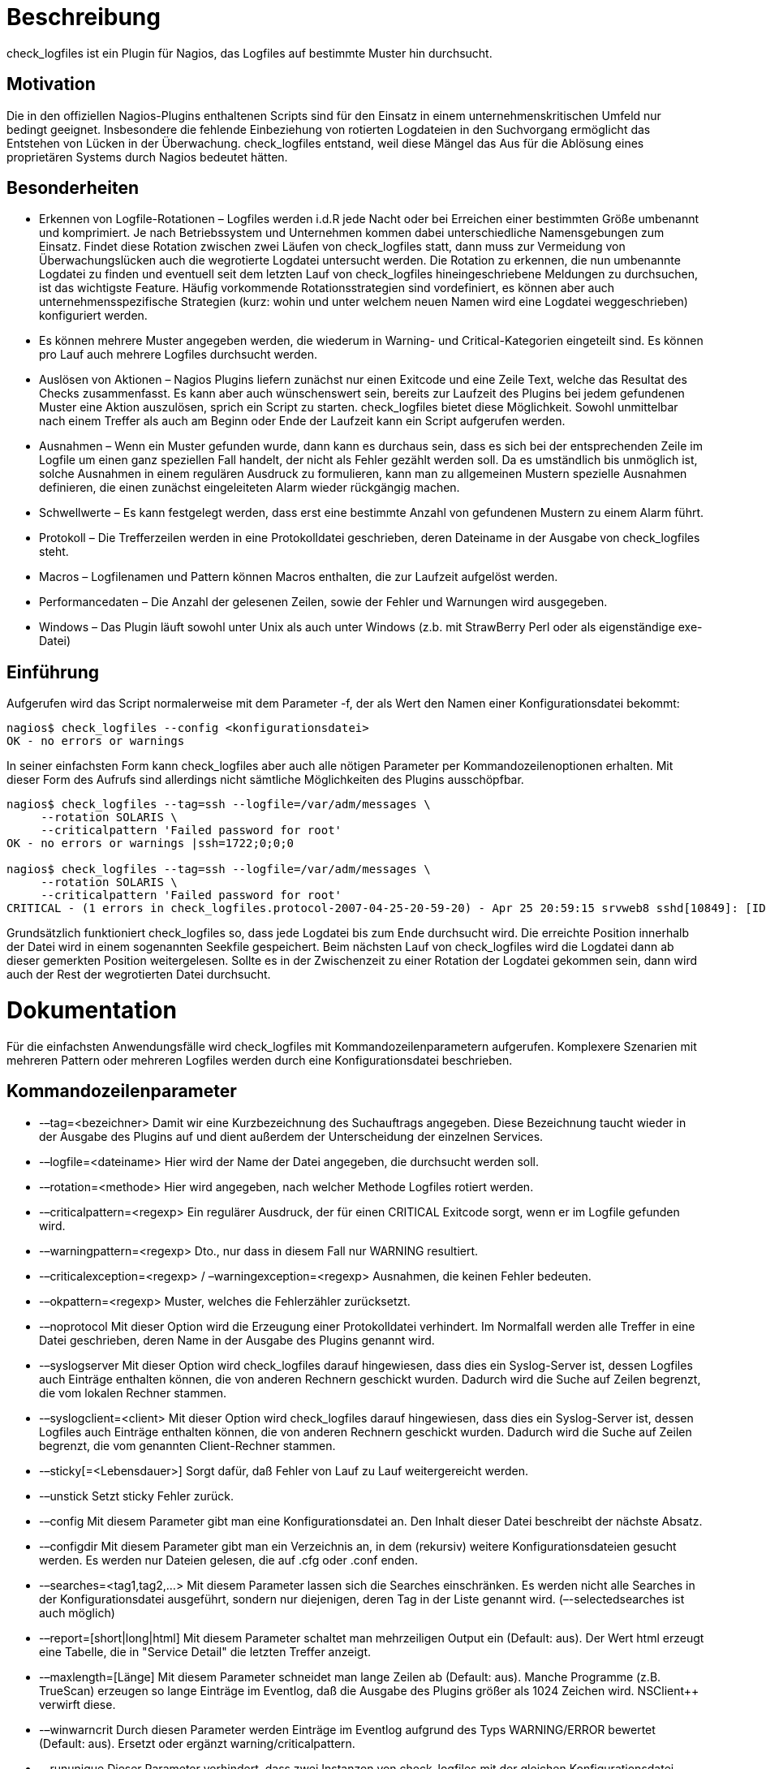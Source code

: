 Beschreibung
============

check_logfiles ist ein Plugin für Nagios, das Logfiles auf bestimmte Muster hin durchsucht.

Motivation
----------

Die in den offiziellen Nagios-Plugins enthaltenen Scripts sind für den Einsatz in einem unternehmenskritischen Umfeld nur bedingt geeignet. Insbesondere die fehlende Einbeziehung von rotierten Logdateien in den Suchvorgang ermöglicht das Entstehen von Lücken in der Überwachung. check_logfiles entstand, weil diese Mängel das Aus für die Ablösung eines proprietären Systems durch Nagios bedeutet hätten.

Besonderheiten
--------------

* Erkennen von Logfile-Rotationen – Logfiles werden i.d.R jede Nacht oder bei Erreichen einer bestimmten Größe umbenannt und komprimiert. Je nach Betriebssystem und Unternehmen kommen dabei unterschiedliche Namensgebungen zum Einsatz. Findet diese Rotation zwischen zwei Läufen von check_logfiles statt, dann muss zur Vermeidung von Überwachungslücken auch die wegrotierte Logdatei untersucht werden. Die Rotation zu erkennen, die nun umbenannte Logdatei zu finden und eventuell seit dem letzten Lauf von check_logfiles hineingeschriebene Meldungen zu durchsuchen, ist das wichtigste Feature. Häufig vorkommende Rotationsstrategien sind vordefiniert, es können aber auch unternehmensspezifische Strategien (kurz: wohin und unter welchem neuen Namen wird eine Logdatei weggeschrieben) konfiguriert werden.
* Es können mehrere Muster angegeben werden, die wiederum in Warning- und Critical-Kategorien eingeteilt sind. Es können pro Lauf auch mehrere Logfiles durchsucht werden.
* Auslösen von Aktionen – Nagios Plugins liefern zunächst nur einen Exitcode und eine Zeile Text, welche das Resultat des Checks zusammenfasst. Es kann aber auch wünschenswert sein, bereits zur Laufzeit des Plugins bei jedem gefundenen Muster eine Aktion auszulösen, sprich ein Script zu starten. check_logfiles bietet diese Möglichkeit. Sowohl unmittelbar nach einem Treffer als auch am Beginn oder Ende der Laufzeit kann ein Script aufgerufen werden.
* Ausnahmen – Wenn ein Muster gefunden wurde, dann kann es durchaus sein, dass es sich bei der entsprechenden Zeile im Logfile um einen ganz speziellen Fall handelt, der nicht als Fehler gezählt werden soll. Da es umständlich bis unmöglich ist, solche Ausnahmen in einem regulären Ausdruck zu formulieren, kann man zu allgemeinen Mustern spezielle Ausnahmen definieren, die einen zunächst eingeleiteten Alarm wieder rückgängig machen.
* Schwellwerte – Es kann festgelegt werden, dass erst eine bestimmte Anzahl von gefundenen Mustern zu einem Alarm führt.
* Protokoll – Die Trefferzeilen werden in eine Protokolldatei geschrieben, deren Dateiname in der Ausgabe von check_logfiles steht.
* Macros – Logfilenamen und Pattern können Macros enthalten, die zur Laufzeit aufgelöst werden.
* Performancedaten – Die Anzahl der gelesenen Zeilen, sowie der Fehler und Warnungen wird ausgegeben.
* Windows – Das Plugin läuft sowohl unter Unix als auch unter Windows (z.b. mit StrawBerry Perl oder als eigenständige exe-Datei)

Einführung
----------

Aufgerufen wird das Script normalerweise mit dem Parameter -f, der als Wert den Namen einer Konfigurationsdatei bekommt:
----
nagios$ check_logfiles --config <konfigurationsdatei>
OK - no errors or warnings
----

In seiner einfachsten Form kann check_logfiles aber auch alle nötigen Parameter per Kommandozeilenoptionen erhalten. Mit dieser Form des Aufrufs sind allerdings nicht sämtliche Möglichkeiten des Plugins ausschöpfbar.

----
nagios$ check_logfiles --tag=ssh --logfile=/var/adm/messages \
     --rotation SOLARIS \
     --criticalpattern 'Failed password for root'
OK - no errors or warnings |ssh=1722;0;0;0
 
nagios$ check_logfiles --tag=ssh --logfile=/var/adm/messages \
     --rotation SOLARIS \
     --criticalpattern 'Failed password for root'
CRITICAL - (1 errors in check_logfiles.protocol-2007-04-25-20-59-20) - Apr 25 20:59:15 srvweb8 sshd[10849]: [ID 800047 auth.info] Failed password for root from 172.16.224.11 port 24206 ssh2 |ssh=2831;0;1;0
----

Grundsätzlich funktioniert check_logfiles so, dass jede Logdatei bis zum Ende durchsucht wird. Die erreichte Position innerhalb der Datei wird in einem sogenannten Seekfile gespeichert. Beim nächsten Lauf von check_logfiles wird die Logdatei dann ab dieser gemerkten Position weitergelesen. Sollte es in der Zwischenzeit zu einer Rotation der Logdatei gekommen sein, dann wird auch der Rest der wegrotierten Datei durchsucht.

Dokumentation
=============

Für die einfachsten Anwendungsfälle wird check_logfiles mit Kommandozeilenparametern aufgerufen. Komplexere Szenarien mit mehreren Pattern oder mehreren Logfiles werden durch eine Konfigurationsdatei beschrieben.

Kommandozeilenparameter
-----------------------

* -–tag=<bezeichner> Damit wir eine Kurzbezeichnung des Suchauftrags angegeben. Diese Bezeichnung taucht wieder in der Ausgabe des Plugins auf und dient außerdem der Unterscheidung der einzelnen Services.
* -–logfile=<dateiname> Hier wird der Name der Datei angegeben, die durchsucht werden soll.
* -–rotation=<methode> Hier wird angegeben, nach welcher Methode Logfiles rotiert werden.
* -–criticalpattern=<regexp> Ein regulärer Ausdruck, der für einen CRITICAL Exitcode sorgt, wenn er im Logfile gefunden wird.
* -–warningpattern=<regexp> Dto., nur dass in diesem Fall nur WARNING resultiert.
* -–criticalexception=<regexp> / –warningexception=<regexp> Ausnahmen, die keinen Fehler bedeuten.
* -–okpattern=<regexp> Muster, welches die Fehlerzähler zurücksetzt.
* -–noprotocol Mit dieser Option wird die Erzeugung einer Protokolldatei verhindert. Im Normalfall werden alle Treffer in eine Datei geschrieben, deren Name in der Ausgabe des Plugins genannt wird.
* -–syslogserver Mit dieser Option wird check_logfiles darauf hingewiesen, dass dies ein Syslog-Server ist, dessen Logfiles auch Einträge enthalten können, die von anderen Rechnern geschickt wurden. Dadurch wird die Suche auf Zeilen begrenzt, die vom lokalen Rechner stammen.
* -–syslogclient=<client> Mit dieser Option wird check_logfiles darauf hingewiesen, dass dies ein Syslog-Server ist, dessen Logfiles auch Einträge enthalten können, die von anderen Rechnern geschickt wurden. Dadurch wird die Suche auf Zeilen begrenzt, die vom genannten Client-Rechner stammen.
* -–sticky[=<Lebensdauer>] Sorgt dafür, daß Fehler von Lauf zu Lauf weitergereicht werden.
* -–unstick Setzt sticky Fehler zurück.
* -–config Mit diesem Parameter gibt man eine Konfigurationsdatei an. Den Inhalt dieser Datei beschreibt der nächste Absatz.
* -–configdir Mit diesem Parameter gibt man ein Verzeichnis an, in dem (rekursiv) weitere Konfigurationsdateien gesucht werden. Es werden nur Dateien gelesen, die auf .cfg oder .conf enden.
* -–searches=<tag1,tag2,…> Mit diesem Parameter lassen sich die Searches einschränken. Es werden nicht alle Searches in der Konfigurationsdatei ausgeführt, sondern nur diejenigen, deren Tag in der Liste genannt wird. (–-selectedsearches ist auch möglich)
* -–report=[short|long|html] Mit diesem Parameter schaltet man mehrzeiligen Output ein (Default: aus). Der Wert html erzeugt eine Tabelle, die in "Service Detail" die letzten Treffer anzeigt.
* -–maxlength=[Länge] Mit diesem Parameter schneidet man lange Zeilen ab (Default: aus). Manche Programme (z.B. TrueScan) erzeugen so lange Einträge im Eventlog, daß die Ausgabe des Plugins größer als 1024 Zeichen wird. NSClient++ verwirft diese.
* -–winwarncrit Durch diesen Parameter werden Einträge im Eventlog aufgrund des Typs WARNING/ERROR bewertet (Default: aus). Ersetzt oder ergänzt warning/criticalpattern.
* -–rununique Dieser Parameter verhindert, dass zwei Instanzen von check_logfiles mit der gleichen Konfigurationsdatei gleichzeitig laufen. (Beendet sich in dem Fall mit UNKNOWN)

Format der Konfigurationsdatei
------------------------------

Die Variablendefinitionen in dieser Datei werden in Perl-Syntax geschrieben. Es wird unterschieden zwischen globalen Variablen, die den gesamten Lauf von check_logfiles betreffen und solchen Variablen, die einen sogenannten "search" betreffen, derer es mehrere geben kann. Ein "search" fasst zusammen, wo gesucht wird, wonach gesucht wird, welche Relevanz ein Treffer hat, welche Aktion ggf. bei einem Treffer ausgelöst wird, usw.

[width="80%",options="header"]
|====================================
|$seekfilesdir | Ein Verzeichnis, in dem Statusdateien nach einem Lauf von check_logfiles geschrieben werden. Diese Dateien enthalten Informationen darüber, bis zu welcher Zeile eine Logdatei gelesen und untersucht wurde. Beim nächsten Lauf von check_logfiles sorgen diese Informationen dafür, dass nur die neu hinzugekommenen Zeilen in der Logdatei analysiert werden. | Die Defaulteinstellung ist /tmp oder das Verzeichnis, welches bei ./configure mit with-seekfiles-dir angegeben wurde.
|$protocolsdir | Ein Verzeichnis, in dem check_logfiles bei jedem Lauf die gefundenen Zeilen in eine Protokolldatei schreibt (sofern dieses gewünscht ist). | Die Defaulteinstellung ist /tmp oder das Verzeichnis, welches bei ./configure mit with-protocol-dir angegeben wurde.
|$protocolretention | Die Anzahl der Tage, die die maximale Lebensdauer einer Protokolldatei ausdrückt. Nach Verstreichen dieser Tage wird die Datei automatisch gelöscht. | Die Defaulteinstellung ist 7 Tage.
|$scriptpath | Eine Liste von Verzeichnissen (getrennt durch Doppelpunkt (Unix) bzw. Strichpunkt (Windows)), in denen Scripts liegen, welche beim Auffinden bestimmter Muster in der Logdatei ausgeführt werden (sofern dies gewünscht ist). | Die Defaulteinstellung ist /bin:/usr/bin:/sbin:/usr/sbin oder das Verzeichnis, welches bei ./configure mit with-trusted-path angegeben wurde.
|$MACROS | Ein Hash, in dem eigene Macrodefinitionen eingetragen werden. | siehe unten.
|$prescript | Ein Script, welches in der Startphase von check_logfiles aufgerufen wird. Es hat noch nichts mit der späteren Suche nach Mustern zu tun, kann aber z.B. verwendet werden, um eine Applikation zum Leeren ihres Logbuffers zu zwingen. Der Macro $CL_TAG erhält den Wert "startup". $prescriptparams, $prescriptstdin und $prescriptdelay können analog zu scriptparams, scriptstdin und scriptdelay verwendet werden. |
|$postscript | Ein Script, welches zum Abschluss von check_logfiles aufgerufen wird. Es kann verwendet werden, um das Gesamtergebnis des Laufs zu verarbeiten, wenn bei vielen zu erwartenden Treffern keine Einzelverarbeitung gewünscht wird. Der Macro $CL_TAG erhält den Wert "summary". $postscriptparams, $postscriptstdin und $postscriptdelay können analog zu scriptparams, scriptstdin und scriptdelay verwendet werden. |
|$options | Eine Liste von Optionen, die den Einfluss von Pre- und Postscript regeln. Siehe Abschnitt "Scripts". Mögliche Werte sind smartpostscript, supersmartpostscript, smartprescript und supersmartprescript. Mit der Option report="short/long/html" kann man die Ausgabe des Plugins gestalten. Verwendet man report=long/html, so kann die Ausgabe des Plugins u.U. sehr lang werden. Defaultmässig wird diese nach 4096 Zeichen abgebrochen (Soviel wie ein ungepatchtes Nagios einlesen kann). Mit der Option maxlength lässt sich dieses Limit erhöhen, z.B. maxlength=8192. Die Option seekfileerror bestimmt die Schwere des Fehlers, wenn ein seekfile nicht geschrieben werden kann, z.B. seekfileerror=unknown (default:critical) |
|@searches | Ein Array, das einen oder mehrere Einträge (Hashreferenzen) besitzt, welche die eigentliche Aufgabe von check_logfiles beschreiben. Die Schlüsselwerte für diese Hashes werden in der folgenden Tabelle beschrieben |
|====================================

Searches werden durch die folgenden Einstellungen genauer spezifiziert:
|====================================
|tag | Ein eindeutiger Bezeichner.
|logfile | Der Name der Logdatei, die durchsucht werden soll.
|archivedir | Das Verzeichnis, in welchem sich die wegrotierten Logfiles befinden. Defaultmäßig ist das das Verzeichnis, in dem sich die Logdatei befindet.
|rotation | Eine der vordefinierten Methoden oder ein regulärer Ausdruck, mit deren Hilfe sich in $archivedir die rotierten Logfiles identifizieren lassen. Fehlt dieser Eintrag, dann wird davon ausgegangen, dass die Logdatei nicht wegrotiert, sondern einfach überschrieben wird.
|type | Einer der Werte "rotating" (default, wenn rotation angegeben wurde), "simple" (default, wenn rotation fehlt), "virtual" (für Dateien, die grundsätzlich komplett durchsucht werden sollen), "errpt" (Wenn anstelle einer echten Datei die Ausgabe des errpt-Kommandos unter AIX durchsucht werden soll), "ipmitool" (Wenn das IPMI System Event Log durchsucht werden soll), "oraclealertlog" (Wenn durch eine Datenbankverbindung das Alertlog einer Oracle-DB ausgelesen werden soll) oder "eventlog", wenn unter Windows das Eventlog durchsucht werden soll.
|criticalpatterns | Ein regulärer Ausdruck oder ein Array regulärer Ausdrücke. Passt ein solcher Ausdruck zu einer Zeile in der Logdatei, dann wird dies als Critical Event betrachtet. Wenn dem Ausdruck ein "!" vorangestellt wurde, dann kehrt sich die Bedeutung um. Es wird dann ein Critical Event erzeugt, wenn keine Zeile im Logfile gefunden wurde, die zu diesem Pattern passt.
|criticalexceptions | Ein oder mehrere reguläre Ausdrücke, welche im soeben erwähnten Fall den Event wieder in einen OK Event verwandeln. Dient z.B. dazu, um Sonderfälle abzufangen.
|warningpatterns | Entspricht criticalpatterns, nur dass in diesem Fall ein Warning Event erzeugt wird.
|warningexceptions | s.o.
|okpatterns | Ein regulärer Ausdruck oder ein Array regulärer Ausdrücke. Wird so ein Ausdruck gefunden, dann werden die Fehlerzähler auf Null gesetzt und alle bisher gefundenen critical/warningpatterns verworfen.
|script | Bei einem Treffer kann ein Script ausgeführt werden, wenn dies gewünscht ist. Es muss sich in einem der Verzeichnisse befinden, welche mit $scriptpath angegeben wurden. Die relevante Information wird per Environmentvariablen an das Script übergeben.
|scriptparams | Optional können an ein Script auch Kommandozeilenparameter übergeben werden. Diese können auch Macros enthalten. Wenn $script eine Codereferenz ist, dann muss $scriptparams ein Zeiger auf ein Array sein.
|scriptstdin | Wenn das Script Eingabe von Stdin erwartet, so kann man hier den entsprechenden String beschreiben. Dieser kann wiederum Macros enthalten.
|scriptdelay | Nachdem das Script beendet ist, wird eine Pause von <delay> Sekunden eingelegt, bevor check_logfiles seine Arbeit wieder aufnimmt.
|options | Hier kann ein String mit kommaseparierten Optionen angegeben werden. Jede Option kann mit "no" beginnen und somit das Abschalten der entsprechenden Funktionalität bewirken. Die einzelnen Optionen werden in der nächsten Tabelle beschrieben:
|template | Anstelle eines Tags kann auch ein Template angegeben werden. Wenn check_logfiles mit der –tag Option aufgerufen wird, dann wird der entsprechende Search ausgeführt, als sei er mit einem Tagnamen definiert worden. (Siehe Beispiele)
|====================================


Optionen
--------

|====================================
|[no]script  | Steuert, ob der script-Befehl ausgeführt wird.  | default: aus
|[no]smartscript  | Steuert, ob Exitcode und Ausgabe des Scripts in die Trefferliste einfliessen sollen.  | default: aus
|[no]supersmartscript  | Steuert, ob Exitcode und Ausgabe des Scripts den vorausgegangenen Treffer ersetzen sollen.  | default: aus
|[no]protocol  | Steuert, ob die Treffer in einer eigenen Datei zur späteren Auswertung gespeichert werden.  | default: ein
|[no]count  | Steuert, ob Treffer gezählt werden und in den Exitcode einfließen. Wenn nicht, kann check_logfiles auch nur zum Ausführen von Scripts benutzt werden.  | default: ein
|[no]syslogserver  | Wird gesetzt, wenn in das Logfile auch Meldungen anderer Server einfließen. Mit syslogserver werden nur solche Zeilen betrachtet, die mit einem der Hostnamen des lokalen Hosts beginnen.  | default: aus
|[no]syslogclient=string  | Dient der Vorfilterung. Es werden nur Zeilen untersucht, in denen der String vorkommt.  | default: aus
|[no]perfdata  | Steuert, ob die Resultate als Performance Data angezeigt werden sollen.  | default: ein
|[no]logfilenocry  | Steuert, was passiert, wenn das Logfile nicht existiert. Die Option nologfilenocry toleriert diesen Fall. Defaultmässig wäre das ein Grund für einen UNKNOWN Error.  | default: ein
|[no]case  | Steuert, ob in den Suchmustern zwischen Groß- und Kleinschreibung unterschieden wird  | default: ein
|[no]sticky[=Sekunden]  | Steuert, ob ein Fehler von Lauf zu Lauf weitergereicht wird. Der Exitcode von check_logfiles ist in so einem Fall auch dann != 0, wenn keine neuen Fehlermeldungen mehr im Logfile aufgetaucht sind. Der Fehlerzustand wird entweder durch ein okpattern oder nach Ablauf der angegebenen Dauer beendet. Wer nicht auf Anhieb den Sinn diese Option versteht, sollte die Finger davon lassen.  | default: aus
|[no]savethresholdcount  | Steuert, ob die Trefferzähler zwischen den Läufen erhalten bleiben. Falls ja, werden Treffer solange aufaddiert, bis ein Schwellwert (criticalthreshold) erreicht wird. Andernfalls wird bei jedem Lauf von Null an hochgezählt.  | default: ein
|[no]encoding=string  | Ist ein Hinweis darauf, daß das Logfile in Unicode codiert ist. (z.b. ucs-2)  | default: aus
|[no]maxlength=zahl  | Sorgt dafür, daß immens lange Zeilen ab der <zahl>-ten Stelle abgeschnitten werden  | default: aus
|[no]winwarncrit  | Kann anstelle von Patterns verwendet werden, um alle Events des Typs WARNING/ERROR aus dem Windows-Eventlog zu holen  | default: aus
|[no]criticalthreshold=zahl  | Eine Zahl N, die bedeutet, dass jeweils erst jeder N-te Treffer als Fehler gezählt wird.  | default: aus
|[no]warningthreshold=zahl  | Eine Zahl N, die bedeutet, dass jeweils erst jeder N-te Treffer als Warning gezählt wird.  | default: aus
|[no]allyoucaneat  | Beim initialen Lauf (also wenn noch kein Seekfile existiert) wird die Logdatei komplett durchsucht.  | default: aus
|[no]eventlogformat  | Beim Durchsuchen des Windows Eventlog wird normalerweise nur das Feld Message ausgewertet und ausgegeben. Mit dieser Option kann der Eventtext um zusätzliche Informationen (Source, EventID,..) angereichert werden. (Details findet man weiter unten)  | default: aus
|[no]randominode  | Ignorieren der Inode-Nummer bei der Rotationserkennung. Diese Option bitte nur für Spezialfälle verwenden, in denen sich die Inode der Logdatei permanent ändert. (Wenn z.B. bei jedem Anhängen einer neuen Meldung die Datei komplett neu erzeugt wird)  | default: aus
|[no]preferredlevel=level  | Falls warningpatterns und criticalpatterns so gewählt wurden, daß bei einer bestimmten Zeile beide zum Tragen kommen (also "1 error, 1 warning" ausgegeben wird), so so sorgt diese Option dafür, daß nur der bevorzugte Level gezählt wird. (Bei preferredlevel=critical wäre die Ausgabe dann "1 error")  | default: aus
|====================================



Vordefinierte Macros
--------------------

[width="80%",options="header"]
|====================================
|$CL_USERNAME  | Der Name des Users, der check_logfiles ausführt
|$CL_HOSTNAME$  | Der Hostname ohne Domain
|$CL_DOMAIN$  | Die DNS-Domain
|$CL_FQDN$  | Beides zusammen
|$CL_IPADDRESS$  | Die IP-Adresse
|$CL_DATE_YYYY$  | Das aktuelle Jahr
|$CL_DATE_MM$  | Der aktuelle Monat (1..12)
|$CL_DATE_DD$  | Der aktuelle Tag des Monats
|$CL_DATE_HH$  | Die aktuelle Stunde (0..23)
|$CL_DATE_MI$  | Die aktuelle Minute
|$CL_DATE_SS$  | Die aktuelle Sekunde
|$CL_DATE_CW$  | Die aktuelle Kalenderwoche (ISO 8601:1988)
|$CL_SERVICEDESC$  | Der Dateiname der Konfigurationsdatei ohne Extension
|$CL_NSCA_SERVICEDESC$  | dto.
|$CL_NSCA_HOST_ADDRESS$  | Die lokale Adresse 127.0.0.1
|$CL_NSCA_PORT$  | 5667
|$CL_NSCA_TO_SEC$  | 10
|$CL_NSCA_CONFIG_FILE$  | send_nsca.cfg
|   | Folgende Macros ändern ihren Wert zur Laufzeit
|$CL_TAG$  | Der Bezeichner des aktuellen Laufs ($CL_tag$ enthält den Tag in Kleinbuchstaben)
|$CL_TEMPLATE$  | Der Name des verwendeten Templates (falls in der search-Definition verwendet)
|$CL_LOGFILE$  | Die Datei, die durchsucht werden soll
|$CL_SERVICEOUTPUT$  | Die zuletzt gefundene Zeile im Logfile
|$CL_SERVICESTATEID$  | Der Status als Zahl 0..3
|$CL_SERVICESTATE$  | Der Status als Wort (OK, WARNING, CRITICAL, UNKNOWN)
|$CL_SERVICEPERFDATA$  | Die Performancedaten
|$CL_PROTOCOLFILE$  | Die Datei in die alle Treffer geschrieben werden.
|====================================


Diese Macros stehen auch in Scripts, die aus check_logfiles heraus aufgerufen werden, als Environmentvariablen zur Verfügung. Dabei wird das "CL_" im Namen durch "CHECK_LOGFILES_" ersetzt. Auch auf selbstdefinierte Macros kann zugegriffen werden. Ihrem Namen wird ebenfalls "CHECK_LOGFILES_" vorangestellt.

----
nagios:~> cat check_logfiles.cfg
$scriptpath = '/usr/bin/my_application/bin:/usr/local/nagios/contrib';
$MACROS = {
    MY_FUNNY_MACRO => 'hihihihohoho',
    MY_VOLUME => 'loud'
};
 
@searches = (
  {
    tag => 'fun',
    logfile => '/var/adm/messages',
    criticalpatterns => 'a funny pattern',
    script => 'laugh.sh',
    scriptparams => '$MY_VOLUME$',
    options => 'noprotocol,script,perfdata'
  },
);
 
 
 
nagios:~> cat /usr/bin/my_application/bin/laugh.sh
#! /bin/sh
if [ -n "$1" ]; then
  VOLUME=$1
fi
printf "It is %d:%d and my status is %s\n" \
  $CHECK_LOGFILES_DATE_HH \
  $CHECK_LOGFILES_DATE_MI \
  $CHECK_LOGFILES_SERVICESTATE
 
printf "I found something funny: %s\n" "$CHECK_LOGFILES_SERVICEOUTPUT"
if [ "$VOLUME" == "Xloud" ]; then
  echo "$CHECK_LOGFILES_MY_FUNNY_MACRO" | tr 'a-z' 'A-Z'
else
  echo "$CHECK_LOGFILES_MY_FUNNY_MACRO"
fi  
printf "Thank you, %s. You made me laugh.\n" "$CHECK_LOGFILES_USERNAME"
----

Performancedaten
----------------

Die Anzahl der untersuchten Zeilen sowie die Anzahl der gefundenen Muster (Critical, Warning, Unknown) werden als Performancedaten an die Ausgabe des Plugins angehängt. Mit der Option "noperfdata" lässt sich dies abschalten.

----
nagios$ check_logfiles --logfile /var/adm/messages \
     --criticalpattern 'Failed password' --tag ssh
CRITICAL - (4 errors) - May  9 11:33:12 localhost sshd[29742] Failed password for invalid user8 ... |ssh_lines27 ssh_warnings=0 ssh_criticals=4 ssh_unknowns=0
 
nagios$ check_logfiles --logfile /var/adm/messages \
     --criticalpattern 'Failed password' --tag ssh --noperfdata
CRITICAL - (2 errors) - May  9 11:58:48 localhost sshd[29813] Failed password for invalid user8 ...
----

Scripts
-------

Es besteht die Möglichkeit, zur Laufzeit von check_logfiles externe Scripts ausführen zu lassen. Das kann zu Beginn ($prescript), am Ende ($postscript) und jedesmal, wenn ein Pattern gefunden wurde (script) der Fall sein. Siehe obiges Beispiel.

Mit der Option "smartscript" werden Ausgabe und Exit Code (0-3) des Scripts wie ein Treffer in einem Logfile behandelt und fliessen in das Endergebnis ein. Die Option "supersmartscript" sorgt dafür, daß Ausgabe und Exitcode des Scripts den auslösenden Treffers ersetzen.

Pre- und Postscript können als supersmart scripts direkten Einfluss auf den Ablauf von check_logfiles nehmen. Die Option "supersmartprescript" sorgt dafür, daß check_logfiles sofort abgebrochen wird, wenn das Prescript einen Exitcode größer Null liefert. Ausgabe und Exitcode von check_logfiles entsprechen dann denen des Prescripts. Mit der Option "supersmartpostscript" kann man den Exitcode und die Ausgabe von check_logfiles durch das Postscript bestimmen lassen. Dadurch ist z.b. die Formulierung eines aussagekräftigeren Textes möglich.

Einbindung in Nagios
--------------------

Wenn nur ein Service definiert ist, der check_logfiles verwendet, dann kann der Pfad zur Konfigurationsdatei direkt angegeben werden.

----
define service {
  service_description   check_sanlogs
  host_name              oaschgeign.muc
  check_command       check_nrpe!check_logfiles
  is_volatile           1
  check_period          7x24
  max_check_attempts    1
  ...
}
 
define command {
  command_name          check_nrpe
  command_line          $USER1$/check_nrpe -H $HOSTADDRESS$ -c $ARG1$
}
 
command[check_logfiles]=/opt/nagios/libexec/check_logfiles
     --config logdefs.cfg
----

Benutzen mehrere Services check_logfiles, dann sind auch mehrere Konfigurationsdateien nötig. Es wird empfohlen, diese nach den Servicenamen zu benennen. Im folgenden Beispiel würde es dann im Verzeichnis cfg.d die Dateien solaris_check_sanlogs und solaris_check_apachelogs geben.

----
define service {
  service_description  logfilescan
  register             0
  is_volatile          1
  check_period         7x24
  max_check_attempts   1
  ...
}
 
define service {
  service_description  solaris_check_sanlogs
  host_name            oaschgeign.muc
  check_command
       check_nrpe_arg!20!check_logfiles!cfg.d/$SERVICEDESC$
  contact_group        sanadmin
  use                  logfilescan
}
 
define service {
  service_description  solaris_check_apachelogs
  host_name            oaschgeign.muc
  check_command
       check_nrpe_arg!20!check_logfiles!cfg.d/$SERVICEDESC$
  contact_group        webadmin
  use                  logfilescan
}
 
define command {
  command_name         check_nrpe_arg
  command_line         $USER1$/check_nrpe
       -H $HOSTADDRESS$ -t $ARG1$ -c $ARG2$ -a $ARG3$
}
----

Der entsprechende Eintrag in der nrpe.cfg des Hosts sieht dann so aus:

----
[check_logfiles]=/opt/nagios/libexec/check_logfiles --config $ARG1$
----

Falls Windows mit nsclient++ verwendet wird, sieht der Eintrag in der NSC.ini so aus:

----
check_logfiles=C:\Perl\bin\perl C:\libexec\check_logfiles --config $ARG1$
----

Installation
============

* Nach dem Auspacken des Archivs wird ./configure aufgerufen. Mit ./configure –help können Optionen angezeigt werden, die für den Bau des Plugins einige Defaulteinstellungen liefern. Diese können jedoch später mittels einer Konfigurationsdatei wieder verändert werden.
* Achten Sie bitte insbesondere auf Linux-Systemen darauf, dass der jenige Benutzer, der check_logfiles ausführt auch tatsächlich Leserechte auf die Logfiles besitzt. Folgende Optionen beeinflussen die Erstellung des endgültigen Plugins:
* -–prefix=BASEDIRECTORY Geben Sie hier das Verzeichnis an, in dem check_logfiles liegen soll. (default: /usr/local/nagios)
* -–with-nagios-user=SOMEUSER Dieser User wird der Eigentümer der Datei check_logfiles sein. (default: nagios)
* -–with-nagios-group=SOMEGROUP Die Gruppe des check_logfiles Scripts. (default: nagios)
* -–with-perl=PATH_TO_PERL Der Pfad zum perl-Binary (default: Das perl, das im Pfad gefunden wird)
* -–with-gzip=PATH_TO_GZIP Der Pfad zum gzip-Binary. (default: Das gzip, das im Pfad gefunden wird)
* -–with-trusted-path=PATH_YOU_TRUST Der Pfad, in dem zur Laufzeit Scripts gesucht werden. (default: /sbin:/usr/sbin:/bin:/usr/bin)
* -–with-seekfiles-dir=SEEKFILES_DIR Das Verzeichnis, in dem Statusinformationen zwischen den Läufen von check_logfiles abgelegt werden. (default: /tmp)
* -–with-protocols-dir=PROTOCOLS_DIR Das Verzeichnis, in dem die Protokolldateien mit den Treffern abgelegt werden. (default: /tmp)
* Unter Windows wird das Plugin mit perl winconfig.pl gebaut. Es ist danach in plugins-scripts/check_logfiles zu finden.
* Hier gibt es eine Anleitung, wie man daraus dann ein Windows Binary check_logfiles.exe baut.

Spezialanwendungen
==================
Durchsuchen eines Oracle-Alertlog mit dem Typ "oraclealertlog"
--------------------------------------------------------------

Wenn man das Alertlog einer Oracle-Datenbank auslesen will, aber keinen Zugang zum Betriebssystem des DB-Servers (z.b. wenn es ein Windows-Server ist oder aus Sicherheitsgründen kein Login auf einem Unix-Server möglich ist) und somit keinen Zugang zur Alert-Datei hat, dann kann diese Datei auf eine Datenbanktabelle abgebildet werden. Der Inhalt der Datei ist dann auch über einen reinen Datenbankzugang mittels SQL-Befehlen sichtbar. Gibt man in einer check_logfiles-Konfiguration den Typ "oraclealertlog" an, dann wird dieser Weg benutzt, um  die Alertdatei zu durchsuchen. Dazu sind einige zusätzliche Parameter nötig.

----
# extra parameters in the configuration file
@searches = ({
  tag => 'oratest',
  type => 'oraclealertlog',
  oraclealertlog => {
    connect => 'db0815',       # connect identifier
    username => 'nagios',      # database user
    password => 'hirnbrand',   # database password
  },
  criticalpatterns => [
...
----

Vorbereitung seitens des Datenbankadministrators
~~~~~~~~~~~~~~~~~~~~~~~~~~~~~~~~~~~~~~~~~~~~~~~~

Die Abbildung von externen Dateien auf Datenbanktabellen ist seit der Version 9 möglich. Mit diesem Script wird die Datenbank entsprechend vorbereitet.

Vorbereitung seitens des Nagios Administrators
~~~~~~~~~~~~~~~~~~~~~~~~~~~~~~~~~~~~~~~~~~~~~~

Installation der Perl-Module DBI und DBD::Oracle (http://search.cpan.org/~pythian/DBD-Oracle-1.21/Oracle.pm).

Durchsuchen des Windows-Eventlog mit dem Typ "eventlog"
-------------------------------------------------------

Das Eventlog von Windows-Systemen kann von check_logfiles auf die gleich Art wie herkömmliche Logdateien verarbeitet werden. Jeder Event steht für eine Zeile. Dabei werden auch hier nur die Events analysiert, die seit dem letzten Lauf von check_logfiles neu hinzugekommen sind.

In der einfachsten Form sieht eine entsprechende Konfiguration so aus:

----
@searches = ({
  tag => 'evt_sys',
  type => 'eventlog',
  criticalpatterns => ['error', 'fatal', 'failed', ....
  # logfile anzugeben ist hier nicht nötig, da sinnlos.
----

Soll die Bewertung der Events nicht anhand von Patterns erfolgen, sondern durch die von Windows vorgegebenen Stati WARNING und ERROR, so benutzt man die Option winwarncrit.

----
@searches = ({
  tag => 'evt_sys',
  type => 'eventlog',
  options => 'winwarncrit',
----

Beim Typ eventlog ist es auch möglich, nur ganz bestimmte Events auszulesen und der Analyse zuzuführen. Dazu gibt es include- und exclude-Filter.

----
@searches = ({
  tag => 'winupdate',
  type => 'eventlog',
  eventlog => {
    eventlog => 'system',
    include => {
      source => 'Windows Update Agent',
      eventtype => 'error,warning',
    },
    exclude => {
      eventid => '15,16',
    },
  },
  criticalpatterns => '.*',
----

Diese Einstellungen sorgen dafür, dass aus dem Eventlog nur solche Events ausgelesen werden, die folgende Bedingungen erfüllen:

* Das System-Eventlog wird geöffnet
* Nur die Events werden gelesen, die von der Source "Windows Update Agent" stammen.
* Nur Errors und Warnings werden gelesen.
* Events mit den IDs 15 und 16 werden verworfen. ( Es konnte keine Verbindung mit dem Dienst "Automatische Updates" hergestellt werden )

Es ist zu beachten, dass die einzelnen include-Bedingungen UND-verknüpft und die exclude-Bedingungen ODER-verknüpft sind. Die durch Komma getrennten Listen sind immer ODER-verknüpft.

----
filter = ((source == "Windows Update Agent") AND ((eventtype == "error") OR (eventtype == "warning"))) 
         AND NOT ((eventid == 15) OR (eventid == 16))
----

Dieses Verhalten kann man ändern, indem man die Bedingung "operation" mit einem der Argumente "and" oder "or" angibt.

----
@searches = ({
  tag => 'winupdate',
  type => 'eventlog',
  eventlog => {
    eventlog => 'system',
    include => {
      source => 'Windows Update Agent',
      eventtype => 'error,warning',
      operation => 'or',
    },
    exclude => {
      eventid => '15,16',
    },
  },
  criticalpatterns => '.*',
----

Dieser Filter besagt: "Windows Update Agent" OR ("error" OR "warning")

----
  type => 'eventlog',
  eventlog => {
    eventlog => 'system',                 # system (default), application, security
    include => {
      source => 'Windows Update Agent',   # die Herkunft (Source) des Events
      eventtype => 'error,warning',       # error, warning, info, success, auditsuccess, auditfailure
      operation => 'or'                      # die logische Verknüpfung. Default ist "and"
    },
    exclude => {
      eventid => '15,16',                  # die ID des Events
    },
  },
----

Auch im Commandline-Modus kann man Filter angeben.

----
check_logfiles --type "eventlog:eventlog=application,include,source=Windows Update Agent,eventtype=error,eventtype=warning,exclude,eventid=15,eventid=16"
----

Mit einer weiteren Option ist es möglich, den Eventtext umzuformulieren. Normalerweise sieht check_logfiles beim Pattern Matching nur das Feld Message eines Events. Dieses erscheint auch in der Ausgabe des Plugins. Die Option "eventlogformat" dient dazu, auch die Felder EventType, Source, Category, Timewritten und TimeGenerated in der Ausgabe erscheinen zu lassen.

----
EventType: ERROR
EventID: 16
Source: W32Time
Category: None
Timewritten: 1259431241
TimeGenerated: 1259431241
Message: Der NtpClient verfügt über keine Quelle mit genauer Zeit.
----

----
  options => 'eventlogformat="%w src:%s id:%i %m"',
----

Mit diesen Einstellungen wird beim Auslesen des Events dessen Message so umgeschrieben, dass sie lautet:

----
2009-11-28T19:04:16 src:W32Time id:16 Der NtpClient verfügt über keine Quelle mit genauer Zeit.
----

Der Formatstring kennt folgende Platzhalter:
[width="80%",cols="1,9",options="header"]
|===================
|%t | EventType
|%i | EventID
|%s | Source
|%c | Category
|%w | Timewritten
|%g | TimeGenerated
|%m | Message
|===================
 
Beispiele
=========

Hier gibt es Beispiele für die verschiedensten Anwendungsfälle.
Download

check_logfiles-3.4.5.2.tar.gz

check_logfiles-3.4.5.2.zip

Externe Links
=============

    Nagios Homepage
    Nagios Plugins Exchange
    Deutsches Nagios Portal

Changelog
=========

* 3.4.5.2 – 2011-11-08 +
set the path to gzip for hpux /opt/contrib..) +
fix a bug where % in error messages caused ugly perl-errors when used with scriptstdin

* 3.4.5.1 – 2011-09-28 +
seekfilesdir can be "autodetect" with a configfile +
also protocolsdir (dirname(dirname(cfgfile)) + [/var/tmp|/tmp] +
also scriptpath (dirname(dirname(cfgfile)) + [/local/lib/nagios/plugins|/lib/n agios/plugins] +
type executable +
fix a perl undef (patternkey stuff which i don’t remember)

* 3.4.5 +
add parameter –rununique

* 3.4.4.2 – 2011-08-03 +
patterns can be hashes

* 3.4.4.1 – 2011-05-31 +
seekfilesdir is now local (./var/tmp) in an OMD environment

* 3.4.4 – 2011-04-19 +
add parameter patternfile

* 3.4.3.2 – 2011-03-15 +
fix a bug with –type rotating::uniform on the commandline

* 3.4.3.1 – 2011-03-10 +
add option –nostick +
create the pidfile’s directory if it doesn’t exist

* 3.4.3 – 2011-01-19 +
add pid file handling to avoid concurrent processes with –daemon

* 3.4.2.2 – 2010-10-01 +
add rotation pattern loglog0bz2log1bz2  (Thanks Christian Schulz) +
add rotation pattern ehl (Thanks Daniel Haist)

* 3.4.2.1 – 2010-08-04 +
add %u (User) to option eventlogformat

* 3.4.2 – 2010-06-30 +
Bugfix, criticalexceptions sind jetzt ohne vorangehende criticalpatterns wirksam +
Das Argument von –tag kann Sonderzeichen enthalten (wie Pfadangaben)

* 3.4.1 – 2010-05-09 +
Bugfix bei type=eventlog (EVENTLOG_SUCCESS wurde als Unknown angezeigt) +
Neue Option archivedirregexp

* 3.4 – 2010-05-06 +
check_logfiles.exe wurde mit einem neueren Compiler übersetzt (PERL5LIB-Probleme unter Windows)

* 3.3 – 2010-04-12 +
Performancetuning +
Neue (globale) Option seekfileerror +
Win32::Daemon ist jetzt Bestandteil der exe-Datei

* 3.2 – 2010-04-12 +
type=eventlog kommt jetzt mit entfernten Eventlogs zurecht. +
Optionen computer,username,password können Macros enthalten. +
Schnelleres Patternmatching im Tivoli-Modus.

* 3.1.5 – 2010-03-08 +
loopback option ist jetzt auch in einer Konfigdatei erlaubt. +
Leere Trefferzeilen werden als _(null)_ dargestellt.

* 3.1.4 – 2010-02-25 +
Bugfix im IPMI-Modul +
Der Logfile-Name ist jetzt in $PRIVATESTATE enthalten +
Neue Option preferredlevel +
Neue Option randominode

* 3.1.2 – 2009-12-08 +
Bugfix bei der Macroauflösung in scriptparams+externes bat-file

* 3.1.1 – 2009-12-03 +
Neue (globale) Option maxlength.

* 3.1 – 2009-11-22 +
Neue option allyoucaneat. Neue Option eventlogformat. +
Neue (globale) Option report. +
Neue Filtermöglichkeiten für Eventlog.  

* 3.0.4 – 2009-09-20 +
Anstelle eines Konfigurationsfiles kann ein encodierter String engegeben werden

* 3.0.3.1 – 2009-09-07 +
Bug in type=eventlog, bei dem inkorrekte EventIDs aus dem System-EventLog gelesen wurden

* 3.0.3 – 2009-08-26 +
Optimierung von type=eventlog. +
Bug gefixt, bei dem –daemon sich nicht vom Terminal gelöst hat

* 3.0.2 – 2009-07-23 +
Bugfix für –config. (Windows benutzt HOMEPATH anstatt HOME) +
Bugfix in Eventlog+Tivoli (Danke Werner Breitschmid)

* 3.0.1 – 2009-06-25 +
Bugfix in Eventlog+Tivoli  +
Vordefinierte Pattern match_them_all und match_never_ever

* 2009-06-19 3.0 neue Parameter –service, –install, –deinstall. check_logfiles läuft jetzt als Windows-Service.

* 2009-05-25 2.6 neue Parameter –lookback, –archivedir, –daemon, –warning/criticalthreshold. warning/criticalthresholds in options verlegt, match_them_all anstelle von .* auf der Kommandozeile

* 2009-03-27 2.5.6.1 hab vergessen, aus der 2.5.6 Debuggingschrott zu löschen.

* 2009-03-27 2.5.6 Bugfixes bei Oraclealertlog+sticky, neuer Parameter –macro, neuer Parameter –nocase

* 2009-02-20 2.5.5.2 Option maxlength schneided lange Zeilen ab. Option winwarncrit benutzt Eventlog Type WARNING/ERROR anstelle von Patterns.

* 2009-02-02 2.5.5.1 2.5.5 war Schrott.

* 2009-01-23 2.5.5 Bugfixes, Auslesen von Windows Eventlog mit Win32, mehrzeilige Ausgabe
* 2008-10-30 2.4.1.9 Bugfix wg. absoluten Konfigfile-Pfaden.
* 2008-10-24 2.4.1.8 Bugfix in $scriptpath unter Windows (Danke Markus Wagner).
* 2008-10-10 2.4.1.7 Bugfix in rotating::uniform und Macros in rotation. Bugfix in scriptparams mit $CL_TAG$. Danke Markus Wagner.
* 2008-09-03 2.4.1.6 neuer Parameter –environment
* 2008-08-15 2.4.1.5 syslogclient Hostnamen können case-insensitiv sein (mit nocase)
* 2008-07-28 2.4.1.4 Bugfix in type=uniform, Scripts haben Zugriff auf einen State-Hash.
* 2008-06-24 2.4.1.3 Bugfix (–sticky=<…>). Danke Severin Rossignol.
* 2008-06-18 2.4.1.2 Bugfix in CL_DATE_YY
* 2008-05-29 2.4.1.1 Archivedir kann jetzt Macros enthalten
* 2008-05-27 2.4.1 Bugfix im sticky-Code (warningpattern konnte Critical auf Warning zurückstufen). Danke Nils Müller.
* 2008-05-07 2.4 Support für Oracle Alertlogs per Datenbankverbindung
* 2008-05-06 2.3.3 Option -F, mit der ganze Verzeichnisse nach Konfigdateien durchsucht werden können.
* 2008-02-26 2.3.2.1 Bugfix wg. Perl5.10, Frickelei am Encoding
* 2008-02-12 2.3.2 Support für IPMI System Event Log, Errpt Bugfix, ucs-2 codierte Dateien unter Windows.
* 2007-12-27 2.3.1.2 Bugfix für sehr große Dateien, $CL_PROTOCOLFILE$, $CL_SERVICEPERFDATA$, noch mehr Kommandozeilenoptionen.
* 2007-11-16 2.3.1.1 Bugfix im sticky-Code. Danke Marc Richter. Neue Option savethresholdcount. Danke Hannu Kivimäki.
* 2007-10-16 2.3.1 Templates, bzip2 Archive, Scriptparam Bugfix, Thresholdzähler werden weitergereicht.
* 2007-09-10 2.3 Bugfixes. Type errpt. Okpatterns. Optionen sticky und syslogclient. Neues Format der Performancedaten.
* 2007-06-08 2.2.4.1 Bugfix (–searches)
* 2007-06-06 2.2.4 Unterstützung für "virtuelle" Dateien (z.b. Linux /proc/*)
* 2007-06-05 2.2.3 Bugfixes
* 2007-06-02 2.2.2 Supersmart Scripts mit leerer Ausgabe werden unterstützt.
* 2007-06-01 2.2.1 Smart scripts. Scripts können Codereferenzen sein.
* 2007-05-21 2.1.1 Bugfixes
* 2007-05-21 2.1 Windows wird unterstützt. Neue Option –selectedsearches. Neue Rotationsmethode mod_log_rotate.
* 2007-05-10 2.0 Komplettes Redesign. Bessere Unterstützung nichtrotierender Logfiles. Performancedaten.

Copyright

Gerhard Laußer

Check_logfiles wird unter der GNU General Public License zur Verfügung gestellt. GPL
Autor

Gerhard Laußer (gerhard.lausser@consol.de) beantwortet gerne Fragen zu diesem Plugin.
Print This Page Print This Page


